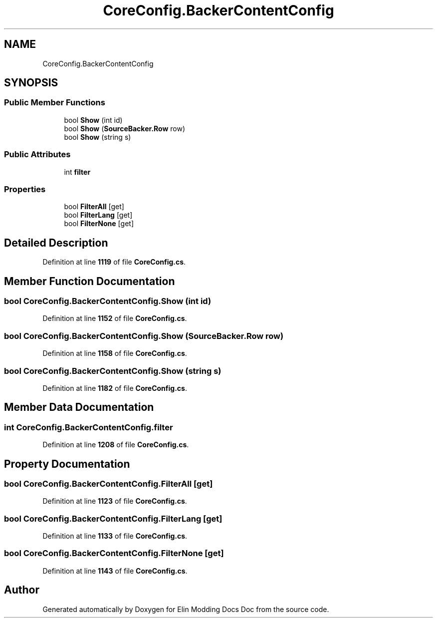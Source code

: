 .TH "CoreConfig.BackerContentConfig" 3 "Elin Modding Docs Doc" \" -*- nroff -*-
.ad l
.nh
.SH NAME
CoreConfig.BackerContentConfig
.SH SYNOPSIS
.br
.PP
.SS "Public Member Functions"

.in +1c
.ti -1c
.RI "bool \fBShow\fP (int id)"
.br
.ti -1c
.RI "bool \fBShow\fP (\fBSourceBacker\&.Row\fP row)"
.br
.ti -1c
.RI "bool \fBShow\fP (string s)"
.br
.in -1c
.SS "Public Attributes"

.in +1c
.ti -1c
.RI "int \fBfilter\fP"
.br
.in -1c
.SS "Properties"

.in +1c
.ti -1c
.RI "bool \fBFilterAll\fP\fR [get]\fP"
.br
.ti -1c
.RI "bool \fBFilterLang\fP\fR [get]\fP"
.br
.ti -1c
.RI "bool \fBFilterNone\fP\fR [get]\fP"
.br
.in -1c
.SH "Detailed Description"
.PP 
Definition at line \fB1119\fP of file \fBCoreConfig\&.cs\fP\&.
.SH "Member Function Documentation"
.PP 
.SS "bool CoreConfig\&.BackerContentConfig\&.Show (int id)"

.PP
Definition at line \fB1152\fP of file \fBCoreConfig\&.cs\fP\&.
.SS "bool CoreConfig\&.BackerContentConfig\&.Show (\fBSourceBacker\&.Row\fP row)"

.PP
Definition at line \fB1158\fP of file \fBCoreConfig\&.cs\fP\&.
.SS "bool CoreConfig\&.BackerContentConfig\&.Show (string s)"

.PP
Definition at line \fB1182\fP of file \fBCoreConfig\&.cs\fP\&.
.SH "Member Data Documentation"
.PP 
.SS "int CoreConfig\&.BackerContentConfig\&.filter"

.PP
Definition at line \fB1208\fP of file \fBCoreConfig\&.cs\fP\&.
.SH "Property Documentation"
.PP 
.SS "bool CoreConfig\&.BackerContentConfig\&.FilterAll\fR [get]\fP"

.PP
Definition at line \fB1123\fP of file \fBCoreConfig\&.cs\fP\&.
.SS "bool CoreConfig\&.BackerContentConfig\&.FilterLang\fR [get]\fP"

.PP
Definition at line \fB1133\fP of file \fBCoreConfig\&.cs\fP\&.
.SS "bool CoreConfig\&.BackerContentConfig\&.FilterNone\fR [get]\fP"

.PP
Definition at line \fB1143\fP of file \fBCoreConfig\&.cs\fP\&.

.SH "Author"
.PP 
Generated automatically by Doxygen for Elin Modding Docs Doc from the source code\&.
